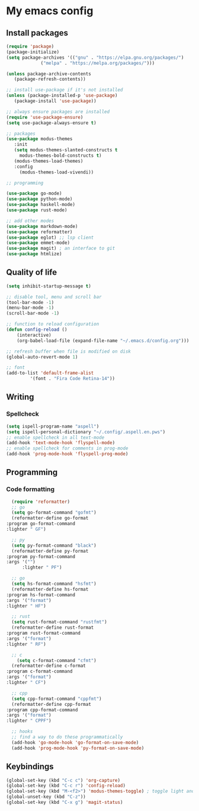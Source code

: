 * My emacs config
 
** Install packages
   #+begin_src emacs-lisp
     (require 'package)
     (package-initialize)
     (setq package-archives '(("gnu" . "https://elpa.gnu.org/packages/")
			      ("melpa" . "https://melpa.org/packages/")))

     (unless package-archive-contents
	    (package-refresh-contents))

     ;; install use-package if it's not installed
     (unless (package-installed-p 'use-package)
	    (package-install 'use-package))

     ;; always ensure packages are installed
     (require 'use-package-ensure)
     (setq use-package-always-ensure t)

     ;; packages
     (use-package modus-themes
	    :init
	    (setq modus-themes-slanted-constructs t
		  modus-themes-bold-constructs t)
	    (modus-themes-load-themes)
	    :config
		  (modus-themes-load-vivendi))

     ;; programming

     (use-package go-mode)
     (use-package python-mode)
     (use-package haskell-mode)
     (use-package rust-mode)

     ;; add other modes
     (use-package markdown-mode)
     (use-package reformatter)
     (use-package eglot) ;; lsp client
     (use-package emmet-mode)
     (use-package magit) ; an interface to git
     (use-package htmlize)

   #+end_src
   
** Quality of life
#+begin_src emacs-lisp
  (setq inhibit-startup-message t)

  ;; disable tool, menu and scroll bar
  (tool-bar-mode -1)
  (menu-bar-mode -1)
  (scroll-bar-mode -1)

  ;; function to reload configuration
  (defun config-reload ()
      (interactive)
      (org-babel-load-file (expand-file-name "~/.emacs.d/config.org")))

  ;; refresh buffer when file is modified on disk
  (global-auto-revert-mode 1)

  ;; font
  (add-to-list 'default-frame-alist
	       '(font . "Fira Code Retina-14"))
#+end_src
** Writing
*** Spellcheck
    #+begin_src emacs-lisp
      (setq ispell-program-name "aspell")
      (setq ispell-personal-dictionary "~/.config/.aspell.en.pws")
      ;; enable spellcheck in all text-mode
      (add-hook 'text-mode-hook 'flyspell-mode)
      ;; enable spellcheck for comments in prog-mode
      (add-hook 'prog-mode-hook 'flyspell-prog-mode)
    #+end_src
** Programming
*** Code formatting
    #+begin_src emacs-lisp
      (require 'reformatter)
      ;; go
      (setq go-format-command "gofmt")
      (reformatter-define go-format
	:program go-format-command
	:lighter " GF")

      ;; py 
      (setq py-format-command "black")
      (reformatter-define py-format
	:program py-format-command
	:args '("")
	      :lighter " PF")

      ;; go 
      (setq hs-format-command "hsfmt")
      (reformatter-define hs-format
	:program hs-format-command
	:args '("format")
	:lighter " HF")

      ;; rust 
      (setq rust-format-command "rustfmt")
      (reformatter-define rust-format
	:program rust-format-command
	:args '("format")
	:lighter " RF")

      ;; c 
	    (setq c-format-command "cfmt")
      (reformatter-define c-format
	:program c-format-command
	:args '("format")
	:lighter " CF")

      ;; cpp 
      (setq cpp-format-command "cppfmt")
      (reformatter-define cpp-format
	:program cpp-format-command
	:args '("format")
	:lighter " CPPF")

      ;; hooks
      ;; find a way to do these programmatically 
      (add-hook 'go-mode-hook 'go-format-on-save-mode)
      (add-hook 'prog-mode-hook 'py-format-on-save-mode)
    #+end_src
** Keybindings
   #+begin_src emacs-lisp
     (global-set-key (kbd "C-c c") 'org-capture)
     (global-set-key (kbd "C-c r") 'config-reload)
     (global-set-key (kbd "M-<f2>") 'modus-themes-toggle) ; toggle light and dark modus themes
     (global-unset-key (kbd "C-z"))
     (global-set-key (kbd "C-x g") 'magit-status)
   #+end_src


